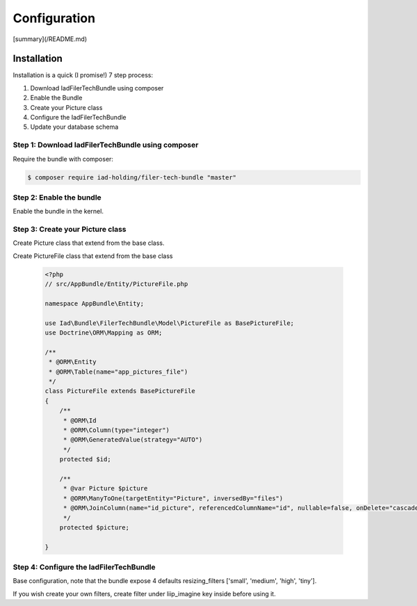 Configuration
=============

[summary](/README.md)


Installation
------------

Installation is a quick (I promise!) 7 step process:

1. Download IadFilerTechBundle using composer
2. Enable the Bundle
3. Create your Picture class
4. Configure the IadFilerTechBundle
5. Update your database schema

Step 1: Download IadFilerTechBundle using composer
~~~~~~~~~~~~~~~~~~~~~~~~~~~~~~~~~~~~~~~~~~~~~
Require the bundle with composer:

.. code-block:: bash

    $ composer require iad-holding/filer-tech-bundle "master"

Step 2: Enable the bundle
~~~~~~~~~~~~~~~~~~~~~~~~~


Enable the bundle in the kernel.

.. configuration-block::

    .. code-block:: php-annotations


        public function registerBundles()
        {
            $bundles = array(
                // ...
                new Liip\ImagineBundle\LiipImagineBundle(),
                new Iad\Bundle\CoreBundle\IadCoreBundle(),

                // For the API
                // new FOS\RestBundle\FOSRestBundle(),

                // For the API Doc
                // new Nelmio\ApiDocBundle\NelmioApiDocBundle(),

                new Iad\Bundle\FilerTechBundle\IadFilerTechBundle(),
                // ...
            );
        }

Step 3: Create your Picture class
~~~~~~~~~~~~~~~~~~~~~~~~~

Create Picture class that extend from the base class.

.. configuration-block::

    .. code-block:: php-annotations

        <?php
        // src/AppBundle/Entity/Picture.php

        namespace AppBundle\Entity;

        use Iad\Bundle\FilerTechBundle\Model\Picture as BasePicture;
        use Doctrine\ORM\Mapping as ORM;

        /**
         * @ORM\Entity
         * @ORM\Table(name="app_pictures")
         */
        class Picture extends BasePicture
        {
            /**
             * @ORM\Id
             * @ORM\Column(type="integer")
             * @ORM\GeneratedValue(strategy="AUTO")
             */
            protected $id;

        }

Create PictureFile class that extend from the base class

    .. code-block:: php-annotations

        <?php
        // src/AppBundle/Entity/PictureFile.php

        namespace AppBundle\Entity;

        use Iad\Bundle\FilerTechBundle\Model\PictureFile as BasePictureFile;
        use Doctrine\ORM\Mapping as ORM;

        /**
         * @ORM\Entity
         * @ORM\Table(name="app_pictures_file")
         */
        class PictureFile extends BasePictureFile
        {
            /**
             * @ORM\Id
             * @ORM\Column(type="integer")
             * @ORM\GeneratedValue(strategy="AUTO")
             */
            protected $id;

            /**
             * @var Picture $picture
             * @ORM\ManyToOne(targetEntity="Picture", inversedBy="files")
             * @ORM\JoinColumn(name="id_picture", referencedColumnName="id", nullable=false, onDelete="cascade")
             */
            protected $picture;

        }


Step 4: Configure the IadFilerTechBundle
~~~~~~~~~~~~~~~~~~~~~~~~~

Base configuration, note that the bundle expose 4 defaults resizing_filters ['small', 'medium', 'high', 'tiny'].

.. configuration-block::

    .. code-block:: yaml

        # app/config/config.yml
        iad_filer_tech:
            picture_filer:
                channel: local
                public_base_url: "%picture_filer.base_url%"
                resizing_filters: ['small', 'tiny']
                class_file: AppBundle\Entity\PictureFile
                class: AppBundle\Entity\Picture
                directory_prefix: 'pictures/'
                document_type: 'picture'


If you wish create your own filters, create filter under liip_imagine key inside before using it.

.. configuration-block::

    .. code-block:: yaml

        # app/config/config.yml
        liip_imagine:
        filter_sets:
            filterName:
                quality: 90
                filters:
                    thumbnail: { size: [800, 600], mode: inset }